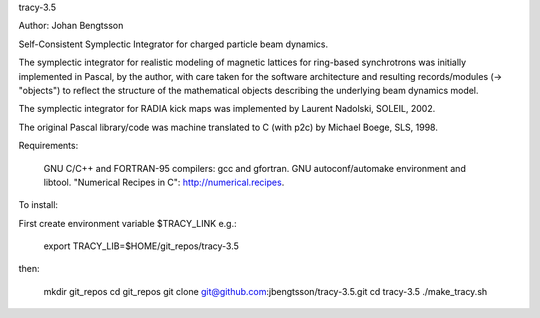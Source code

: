 tracy-3.5

Author: Johan Bengtsson

Self-Consistent Symplectic Integrator for charged particle beam dynamics.

The symplectic integrator for realistic modeling of magnetic lattices for
ring-based synchrotrons was initially implemented in Pascal, by the author,
with care taken for the software architecture and resulting records/modules
(-> "objects") to reflect the structure of the mathematical objects describing
the underlying beam dynamics model.


The symplectic integrator for RADIA kick maps was implemented by Laurent
Nadolski, SOLEIL, 2002.

The original Pascal library/code was machine translated to C (with p2c) by
Michael Boege, SLS, 1998.


Requirements:

   GNU C/C++ and FORTRAN-95 compilers: gcc and gfortran.
   GNU autoconf/automake environment and libtool.
   "Numerical Recipes in C": http://numerical.recipes.

To install:

First create environment variable $TRACY_LINK e.g.:

   export TRACY_LIB=$HOME/git_repos/tracy-3.5

then:

   mkdir git_repos
   cd git_repos
   git clone git@github.com:jbengtsson/tracy-3.5.git
   cd tracy-3.5
   ./make_tracy.sh
